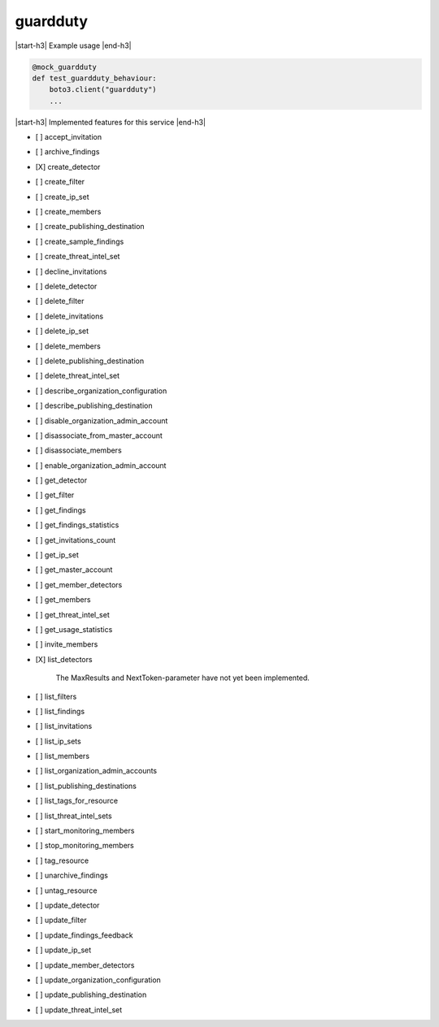 .. _implementedservice_guardduty:

.. |start-h3| raw:: html

    <h3>

.. |end-h3| raw:: html

    </h3>

=========
guardduty
=========

|start-h3| Example usage |end-h3|

.. sourcecode:: python

            @mock_guardduty
            def test_guardduty_behaviour:
                boto3.client("guardduty")
                ...



|start-h3| Implemented features for this service |end-h3|

- [ ] accept_invitation
- [ ] archive_findings
- [X] create_detector
- [ ] create_filter
- [ ] create_ip_set
- [ ] create_members
- [ ] create_publishing_destination
- [ ] create_sample_findings
- [ ] create_threat_intel_set
- [ ] decline_invitations
- [ ] delete_detector
- [ ] delete_filter
- [ ] delete_invitations
- [ ] delete_ip_set
- [ ] delete_members
- [ ] delete_publishing_destination
- [ ] delete_threat_intel_set
- [ ] describe_organization_configuration
- [ ] describe_publishing_destination
- [ ] disable_organization_admin_account
- [ ] disassociate_from_master_account
- [ ] disassociate_members
- [ ] enable_organization_admin_account
- [ ] get_detector
- [ ] get_filter
- [ ] get_findings
- [ ] get_findings_statistics
- [ ] get_invitations_count
- [ ] get_ip_set
- [ ] get_master_account
- [ ] get_member_detectors
- [ ] get_members
- [ ] get_threat_intel_set
- [ ] get_usage_statistics
- [ ] invite_members
- [X] list_detectors
  
        The MaxResults and NextToken-parameter have not yet been implemented.
        

- [ ] list_filters
- [ ] list_findings
- [ ] list_invitations
- [ ] list_ip_sets
- [ ] list_members
- [ ] list_organization_admin_accounts
- [ ] list_publishing_destinations
- [ ] list_tags_for_resource
- [ ] list_threat_intel_sets
- [ ] start_monitoring_members
- [ ] stop_monitoring_members
- [ ] tag_resource
- [ ] unarchive_findings
- [ ] untag_resource
- [ ] update_detector
- [ ] update_filter
- [ ] update_findings_feedback
- [ ] update_ip_set
- [ ] update_member_detectors
- [ ] update_organization_configuration
- [ ] update_publishing_destination
- [ ] update_threat_intel_set

